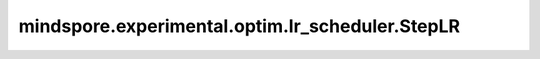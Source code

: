 mindspore.experimental.optim.lr_scheduler.StepLR
=================================================

.. py:class:: mindspore.experimental.optim.lr_scheduler.StepLR(optimizer, step_size, gamma=0.1, last_epoch=-1)

    每 `step_size` 个epoch按 `gamma` 衰减每个参数组的学习率。`StepLR` 对于学习率的衰减可能与外部对于学习率的改变同时发生。

    .. warning::
        这是一个实验性的动态学习率接口，需要和 `mindspore.experimental.optim <https://mindspore.cn/docs/zh-CN/r2.3.q1/api_python/mindspore.experimental.html#%E5%AE%9E%E9%AA%8C%E6%80%A7%E4%BC%98%E5%8C%96%E5%99%A8>`_ 下的接口配合使用。

    参数：
        - **optimizer** (:class:`mindspore.experimental.optim.Optimizer`) - 优化器实例。
        - **step_size** (int) - 学习率衰减的周期。
        - **gamma** (float，可选) -  学习率衰减的乘法因子。默认值: ``0.1``。
        - **last_epoch** (int，可选) - 当前scheduler的 `step()` 方法的执行次数。默认值： ``-1``。